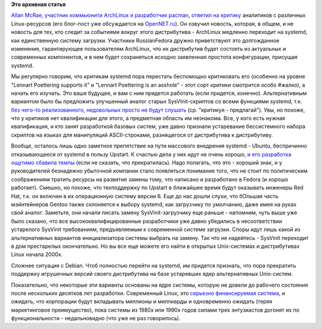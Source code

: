 .. title: И вновь приветствуем изменения в ArchLinux
.. slug: И-вновь-приветствуем-изменения-в-archlinux
.. date: 2012-08-14 22:41:54
.. tags:
.. category:
.. link:
.. description:
.. type: text
.. author: Peter Lemenkov

**Это архивная статья**


`Allan McRae <http://allanmcrae.com/>`__, `участник коммьюнити ArchLinux
и разработчик pacman <https://www.archlinux.org/developers/#allan>`__,
`ответил на
критику <http://allanmcrae.com/2012/08/are-we-removing-what-defines-arch-linux/>`__
аналитиков с различных Linux-ресурсов (его блог-пост уже обсуждается на
`OpenNET.ru <https://www.opennet.ru/opennews/art.shtml?num=34575>`__). Он
озвучил новость, которая, в общем, и не новость для тех, кто следит за
событиями вокруг этого дистрибутива - ArchLinux медленно переходит на
systemd, как единственную систему загрузки. Участники RussianFedora
дружно приветствуют это долгожданное изменение, гарантирующее
пользователям ArchLinux, что их дистрибутив будет состоять из актуальных
и современных компонентов, и в нем будет сохраняться исходно заявленная
простота конфигурации, присущая systemd.

Мы регулярно говорим, что критикам systemd пора перестать беспомощно
критиковать его (особенно на уровне "Lennart Poettering supports it" и
"Lennart Poettering is an asshole" - этот сорт критики смотрится особо
#жалко), а начать его изучать. Это ваше будущее, и вам с ним придется
работать (если придется, конечно). Альтернативным вариантом было бы
предложить улучшенный аналог старых SysVInit-скриптов со всеми функциями
systemd, т.к. `без чего-то реализованного, недовольных просто не будут
слушать <https://lurkmore.to/Сперва_добейся>`__ (ср. "критикуя -
предлагай"). Увы, но похоже, что у критиков нет квалификации для этого,
а предметная область им незнакома. Все, у кого есть нужная квалификация,
и кто занят разработкой базовых систем, уже давно признали устаревание
бессистемного набора скриптов на языках для манипуляций ASCII-строками,
разнящегося от дистрибутива к дистрибутиву.

Вообще, осталось лишь одно заметное препятствие на пути массового
внедрения systemd - Ubuntu, беспричинно отказывающееся от systemd в
пользу Upstart. К счастью дела у них идут не очень хорошо, `и его
разработка ощутимо сбавила
темпы <https://code.launchpad.net/~upstart-devel/upstart/trunk>`__ (если
не сказать, что прекратилась). Надо полагать, что это - хороший знак, и
у руководителей безнадежно убыточной компании стало появляться понимание
того, что не стоит по политическим соображениям тратить ресурсы на
развитие замены тому, что написано и разработано в Fedora (и хорошо
работает). Смешно, но похоже, что техподдержку по Upstart в ближайшее
время будут оказывать инженеры Red Hat, т.к. он включен в их
операционную систему версии 6. Еще до нас дошли слухи, что бОльшая часть
мэйнтейнеров Gentoo также склоняется к выбору systemd, как загрузчику по
умолчанию, даже имея на руках свой аналог. Заметьте, они начали писать
замену SysVinit-загрузчику еще раньше - напомним, чуть выше уже было
сказано, что все высококвалифицированные разработчики уже давно
убедились в несоответствии устарелого SysVinit требованиям,
предъявляемым к современной системе загрузки. Споры идут лишь какой из
альтернативных вариантов инициализатора системы выбрать на замену. Так
что не надейтесь - SysVinit переходит в дом престарелых окончательно. Но
вы все еще можете его найти в открытых Unix-системах и дистрибутивах
Linux начала 2000х.

Сложнее ситуация с Debian. Чтоб полностью перейти на systemd, им
придется признать, что пора прекратить поддержку игрушечных версий
своего дистрибутива на базе устаревших ядер альтернативных Unix-систем.

Показательно, что некоторые эти варианты основаны на ядре системы,
которую не довели до рабочего состояния после нескольких десятков лет
разработки. Современный Linux, это `серьезно финансируемая
система <https://lurkmore.to/Серьёзный_бизнес>`__, и ожидать, что
корпорации будут вкладывать миллионы и миллиарды и одновременно ожидать
(теряя маркетинговое преимущество), пока системы из 1980х или 1990х
годов силами трех энтузиастов догонят их по функциональности -
недальновидно (что уже не раз говорилось).


